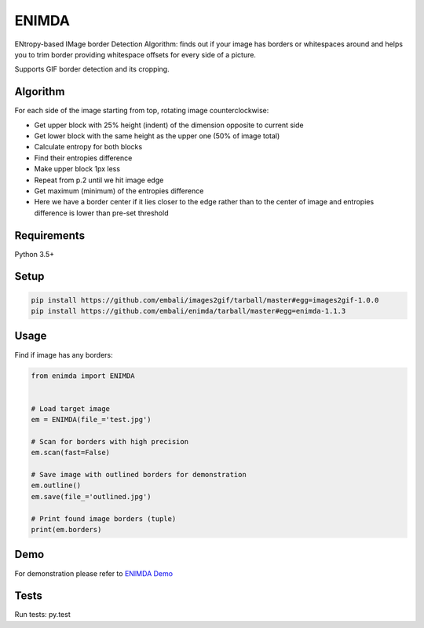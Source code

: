 ENIMDA
======

ENtropy-based IMage border Detection Algorithm: finds out if your image has borders or whitespaces around and helps you to trim border providing whitespace offsets for every side of a picture.

Supports GIF border detection and its cropping.

Algorithm
---------

For each side of the image starting from top, rotating image counterclockwise:

* Get upper block with 25% height (indent) of the dimension opposite to current side
* Get lower block with the same height as the upper one (50% of image total)
* Calculate entropy for both blocks
* Find their entropies difference
* Make upper block 1px less
* Repeat from p.2 until we hit image edge
* Get maximum (minimum) of the entropies difference
* Here we have a border center if it lies closer to the edge rather than to the center of image and entropies difference is lower than pre-set threshold

.. image:: https://raw.githubusercontent.com/embali/enimda/master/algorithm.gif
    :alt: Sliding from center to edge - searching for maximum entropies difference
    :width: 300
    :height: 300
    :align: center

Requirements
------------

Python 3.5+

Setup
-----

.. code-block:: bash
    
    pip install https://github.com/embali/images2gif/tarball/master#egg=images2gif-1.0.0
    pip install https://github.com/embali/enimda/tarball/master#egg=enimda-1.1.3

Usage
-----

Find if image has any borders:

.. code-block:: python

    from enimda import ENIMDA


    # Load target image
    em = ENIMDA(file_='test.jpg')

    # Scan for borders with high precision
    em.scan(fast=False)

    # Save image with outlined borders for demonstration
    em.outline()
    em.save(file_='outlined.jpg')

    # Print found image borders (tuple)
    print(em.borders)

Demo
----

For demonstration please refer to `ENIMDA Demo <https://github.com/embali/enimda-demo/>`_

Tests
-----

Run tests: py.test
